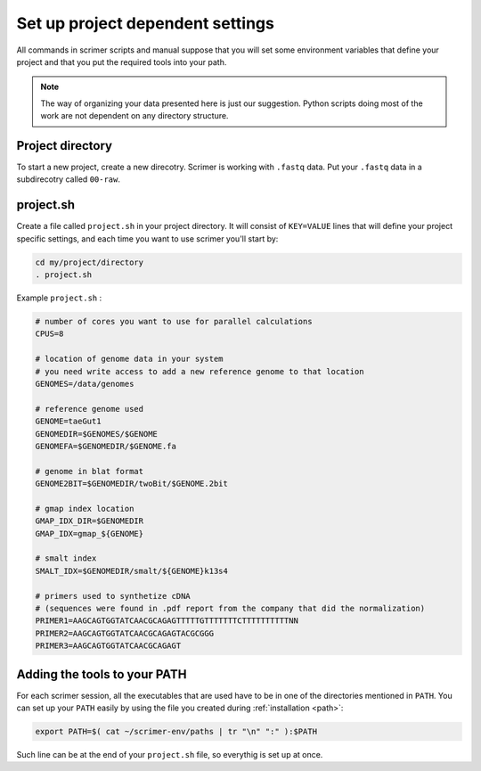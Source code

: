 Set up project dependent settings
=================================

All commands in scrimer scripts and manual suppose that you will set some environment 
variables that define your project and that you put the required tools into your path. 

.. note::

    The way of organizing your data presented here is just our suggestion. Python scripts 
    doing most of the work are not dependent on any directory structure.

Project directory
-----------------
To start a new project, create a new direcotry. Scrimer is working with ``.fastq`` 
data. Put your ``.fastq`` data in a subdirecotry called ``00-raw``. 

project.sh
----------
Create a file called ``project.sh`` in your project directory. It will consist of ``KEY=VALUE``
lines that will define your project specific settings, and each time you want to use scrimer
you'll start by:

.. code-block:: bash

    cd my/project/directory
    . project.sh

Example ``project.sh`` :

.. code-block:: bash

  # number of cores you want to use for parallel calculations
  CPUS=8

  # location of genome data in your system
  # you need write access to add a new reference genome to that location
  GENOMES=/data/genomes
  
  # reference genome used
  GENOME=taeGut1
  GENOMEDIR=$GENOMES/$GENOME
  GENOMEFA=$GENOMEDIR/$GENOME.fa
  
  # genome in blat format
  GENOME2BIT=$GENOMEDIR/twoBit/$GENOME.2bit

  # gmap index location
  GMAP_IDX_DIR=$GENOMEDIR
  GMAP_IDX=gmap_${GENOME}
  
  # smalt index
  SMALT_IDX=$GENOMEDIR/smalt/${GENOME}k13s4

  # primers used to synthetize cDNA
  # (sequences were found in .pdf report from the company that did the normalization)
  PRIMER1=AAGCAGTGGTATCAACGCAGAGTTTTTGTTTTTTTCTTTTTTTTTTNN  
  PRIMER2=AAGCAGTGGTATCAACGCAGAGTACGCGGG
  PRIMER3=AAGCAGTGGTATCAACGCAGAGT
  
Adding the tools to your PATH
-----------------------------
For each scrimer session, all the executables that are used have to be in one of 
the directories mentioned in ``PATH``.
You can set up your ``PATH`` easily by using the file you created during :ref:`installation <path>`:

.. code-block:: bash

    export PATH=$( cat ~/scrimer-env/paths | tr "\n" ":" ):$PATH
    
Such line can be at the end of your ``project.sh`` file, so everythig is set up at once.
